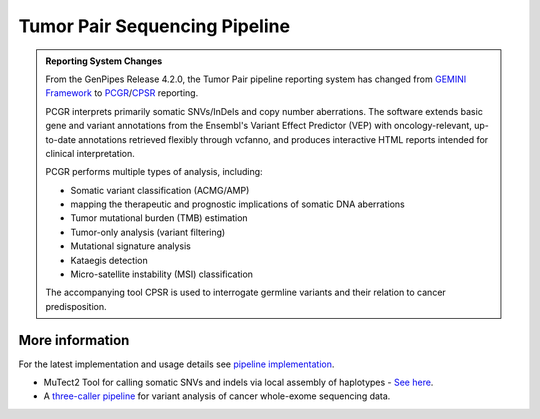 .. _docs_gp_tumorpair:

.. spelling::

      ploidy
      sv
      fastpass
      vcf
      VCF
      CNV
      Koboldt
      Preprocess
      bp
      Ensembl
      vcfanno
      Kataegis
      Microsatellite
      
Tumor Pair Sequencing Pipeline
================================

.. admonition:: **Reporting System Changes**

    .. container:: toggle, toggle-hidden

         From the GenPipes Release 4.2.0, the Tumor Pair pipeline reporting system has changed from `GEMINI Framework <https://gemini.readthedocs.io/en/latest/>`_ to `PCGR <https://sigven.github.io/pcgr/>`_/`CPSR <https://sigven.github.io/cpsr/index.html>`_ reporting.

         PCGR interprets primarily somatic SNVs/InDels and copy number aberrations. The software extends basic gene and variant annotations from the Ensembl's Variant Effect Predictor (VEP) with oncology-relevant, up-to-date annotations retrieved flexibly through vcfanno, and produces interactive HTML reports intended for clinical interpretation. 

         PCGR performs multiple types of analysis, including:

         * Somatic variant classification (ACMG/AMP)

         * mapping the therapeutic and prognostic implications of somatic DNA aberrations

         * Tumor mutational burden (TMB) estimation

         * Tumor-only analysis (variant filtering)

         * Mutational signature analysis

         * Kataegis detection

         * Micro-satellite instability (MSI) classification

         The accompanying tool CPSR is used to interrogate germline variants and their relation to cancer predisposition. 

.. tabs:: 

      .. tab:: About

         Tumor Pair pipeline helps in inferring the cancer cell copy number to normal cell copy number.

         Human genome comprises of a set of chromosome pairs. One chromosome in each pair, called homolog, is derived from each parent. It is typically referred to as diploid whereas the set of chromosomes from a single parent is called haploid genome. For a given gene on a given chromosome, there is a comparable, if not identical, gene on the other chromosome in the pair, known as an allele. Large structural alterations in chromosomes can change the number of copies of affected genes on those chromosomes. This is one of the key reasons for causing tumors or cancer. In cancer cells, instead of having a homologous pair of alleles for a given gene, there may be deletions or duplications of those genes. 

         Such alterations leads to unequal contribution of one allele over the other, altering the copy number of a given allele. These variations in copy number indicated by the ratio of cancer cell copy number to normal cell copy number can provide information regarding the structure and history of cancer. However, when DNA is extracted, there is a mix of cancer and normal cells and this information regarding absolute copy number per cancer cell is lost in DNA extraction process.  Hence it must be inferred.

         Inferring absolute copy number is difficult for `three reasons`_:

         * Cancer cells are nearly always intermixed with an unknown fraction of normal cells; the measure for this is tumor purity.
         * The actual quantity of DNA in the cancer cells after gross numerical and structural chromosomal changes is unknown; the measure for this is tumor ploidy.
         * The cancer cell population may be heterogeneous, possibly because of ongoing mutations and changes.

         Tumor purity and ploidy have a substantial impact on next-gen sequence analyses of tumor samples and may alter the biological and clinical interpretation of results.

         GenPipes Tumor Analysis pipeline is designed to detect somatic variants from a tumor and match normal sample pair more accurately. 
         
         GenPipes Tumor Pair workflow consumes BAM files. It inherits the BAM processing protocol from DNA-seq implementation, for retaining the benchmarking optimizations. However, it differs from DNA-seq implementation in the indel alignment step. It achieves this by maximizing the information, utilizing both tumor and normal samples together. 

         The pipeline is based on an ensemble approach, which was optimized using both the `DREAM3 challenge`_ and the CEPH mixture datasets to select the best combination of callers for both SNV and structural variation detection. For SNVs, multiple callers such as `GATK MuTect2`_, `Strelka2`_, `VarScan 2`_, and `VarDict`_ were combined for somatic calls to achieve a sensitivity of 98.1%, precision of 98.4%, and F1 score of 98.3% for variants found in ≥2 callers. For germline calls, `Strelka2`_, `VarScan 2`_ and `VarDict`_ calls were combined.

         Similarly, SVs were identified using multiple callers such as `Strelka2`_, `GridSS`_ to achieve a sensitivity of 84.6%, precision of 92.4%, and F1 score of 88.3% for duplication variants found in the DREAM3 dataset. The pipeline also integrates specific cancer tools to estimate tumor purity and tumor ploidy of sample pair normal−tumor using `Sequenza`_ and `PURPLE`_.  

         Additional annotations are incorporated to the SNV calls using `dbNSFP`_ and/or `Gemini`_, and QC metrics are collected at various stages and visualized using `MultiQC`_. 

         GenPipes Tumor Pair pipeline has three protocol options: sv, ensemble (default), and fastpass.  For details refer to `Pipeline Schema <Pipeline Schema>` section below. 

      .. tab:: Usage

         .. code::

            python tumor_pair.py [-h] [--help] [-c CONFIG [CONFIG ...]] [-s STEPS]
                                 [-o OUTPUT_DIR] [-j {pbs,batch,daemon,slurm}] [-f]
                                 [--no-json] [--report] [--clean]
                                 [-l {debug,info,warning,error,critical}] [--sanity-check]
                                 [--container] {wrapper, singularity} <IMAGE PATH>
                                 [--genpipes_file GENPIPES_FILE]
                                 [-p PAIRS] [-t {sv,ensemble (default) ,fastpass}] [-r READSETS] [-v]


         .. include:: /user_guide/pipelines/notes/scriptfile_deprecation.inc

      .. tab:: Options


         .. include:: opt_tumorpair.inc
         .. include:: /common/gp_readset_opt.inc
         .. include:: /common/gp_common_opt.inc

         .. admonition::  -t fastpass

            The fastpass option in tumor_pair.py pipeline is meant for quick assessment using exome capture regions and the 1000bp flanking regions. The somatic/germline calls are made using one variant caller `VarScan 2`_ with permissive variant calling thresholds.

         .. admonition:: -p option

               The pairs file specified along with -p option has the following format:
         
               <patient_name>,<normal_sample_name>,<tumor_sample_name>

               For example:

               ::

                  tumorPair_CEPHmixture_chr19,tumorPair_CEPHmixture_chr19_normal,tumorPair_CEPHmixture_chr19_tumor

      .. tab:: Example Run

         Use the following commands to execute Tumor Pair pipeline:

         .. include::  /user_guide/pipelines/example_runs/tumor_pair.inc

         You can download the test dataset for this pipeline :ref:`here<docs_testdatasets>`.

      .. tab:: Schema
         :name: Pipeline Schema

         There are three options for Tumor Pair Pipeline: sv, ensemble(default) and fastpass.

         .. tabs::

            .. tab:: SV

               .. figure:: /img/pipelines/mmd/tumor_pair.sv.png
                  :align: center
                  :alt: tumor_pair_sv schema
                  :width: 100%
                  :figwidth: 95%

                  Figure: Schema of Tumor Pair Pipeline (sv)

               `Click for a high resolution image of Tumor Pair Sequencing Pipeline (sv) schema <https://bitbucket.org/mugqic/genpipes/raw/master/resources/workflows/GenPipes_tumor_pair_sv.png>`_.

            .. tab:: Ensemble

               .. figure:: /img/pipelines/mmd/tumor_pair.ensemble.png
                  :align: center
                  :alt: tumor_pair_ensemble schema
                  :width: 100%
                  :figwidth: 95%

                  Figure: Schema of Tumor Pair Pipeline (ensemble)

               `Click for a high resolution image of Tumor Pair Sequencing Pipeline (ensemble) <https://bitbucket.org/mugqic/genpipes/raw/master/resources/workflows/GenPipes_tumor_pair_ensemble.png>`_.

            .. tab:: Fastpass

               .. figure:: /img/pipelines/mmd/tumor_pair.fastpass.png
                  :align: center
                  :alt: tumor_pair_fastpass schema
                  :width: 100%
                  :figwidth: 95%

                  Figure: Schema of Tumor Pair Pipeline (fastpass)

               `Click for a high resolution image of Tumor Pair Sequencing Pipeline (fastpass) <https://bitbucket.org/mugqic/genpipes/raw/master/resources/workflows/GenPipes_tumor_pair_fastpass.png>`_.

      .. tab:: Steps

         The table below shows various steps that constitute the Tumor Pair Pipeline.

         +----+-----------------------------------------+---------------------------------------+---------------------------------+
         |    | *Fastpass*                              | *Ensemble*                            | *SV*                            |
         +====+=========================================+=======================================+=================================+
         | 1. | |picard_sam_to_fastq|                   | |picard_sam_to_fastq|                 | |picard_sam_to_fastq|           |
         +----+-----------------------------------------+---------------------------------------+---------------------------------+
         | 2. | |skewer_trim|                           | |skewer_trim|                         | |skewer_trim|                   |
         +----+-----------------------------------------+---------------------------------------+---------------------------------+
         | 3. | |bwa_mem_sambamba_sort_sam|             | |bwa_mem_sambamba_sort_sam|           | |bwa_mem_sambamba_sort_sam|     |
         +----+-----------------------------------------+---------------------------------------+---------------------------------+
         | 4. | |sambamba_sort|                         | |sambamba_sort|                       | |sambamba_sort|                 |
         +----+-----------------------------------------+---------------------------------------+---------------------------------+
         | 5. | |sambamba_merge_sam_files|              | |sambamba_merge_sam_files|            | |sambamba_merge_sam_files|      |
         +----+-----------------------------------------+---------------------------------------+---------------------------------+
         | 6. | |gatk_indel_realigner|                  | |gatk_indel_realigner|                | |gatk_indel_realigner|          |
         +----+-----------------------------------------+---------------------------------------+---------------------------------+
         | 7. | |sambamba_merge_realigned|              | |sambamba_merge_realigned|            | |sambamba_merge_realigned|      |
         +----+-----------------------------------------+---------------------------------------+---------------------------------+
         | 8. | |sambamba_mark_duplicates|              | |sambamba_mark_duplicates|            | |sambamba_mark_duplicates|      |
         +----+-----------------------------------------+---------------------------------------+---------------------------------+
         | 9. | |recalibration|                         | |recalibration|                       | |recalibration|                 |
         +----+-----------------------------------------+---------------------------------------+---------------------------------+
         | 10.| |manta_sv_calls|                        | |conpair_concordance_contamination|   | |manta_sv_calls|                |
         +----+-----------------------------------------+---------------------------------------+---------------------------------+
         | 11.| |rawmpileup_panel|                      | |metrics_dna_picard_metrics|          | |strelka2_paired_somatic|       |
         +----+-----------------------------------------+---------------------------------------+---------------------------------+
         | 12.| |paired_varscan2_panel|                 | |metrics_dna_sample_qualimap|         | |gridss_paired_somatic|         |
         +----+-----------------------------------------+---------------------------------------+---------------------------------+
         | 13.| |merge_varscan2_panel|                  | |metrics_dna_fastqc|                  | |purple_sv|                     |
         +----+-----------------------------------------+---------------------------------------+---------------------------------+
         | 14.| |preprocess_vcf_panel|                  | |sequenza|                            | |linx_annotations_somatic|      |
         +----+-----------------------------------------+---------------------------------------+---------------------------------+
         | 15.| |snp_effect_panel|                      | |strelka2_paired_somatic|             | |linx_annotations_germline|     |
         +----+-----------------------------------------+---------------------------------------+---------------------------------+
         | 16.| |gemini_annotations_panel|              | |strelka2_paired_germline|            | |linx_plot|                     |
         +----+-----------------------------------------+---------------------------------------+---------------------------------+
         | 17.| |conpair_concordance_contamination|     | |strelka2_paired_germline_snpEff|     |                                 |
         +----+-----------------------------------------+---------------------------------------+---------------------------------+
         | 18.| |metrics_dna_picard_metrics|            | |purple|                              |                                 |
         +----+-----------------------------------------+---------------------------------------+---------------------------------+
         | 19.| |metrics_dna_sample_qualimap|           | |rawmpileup|                          |                                 |
         +----+-----------------------------------------+---------------------------------------+---------------------------------+
         | 20.| |metrics_dna_fastqc|                    | |paired_varscan2|                     |                                 |
         +----+-----------------------------------------+---------------------------------------+---------------------------------+
         | 21.| |sequenza|                              | |merge_varscan2|                      |                                 |
         +----+-----------------------------------------+---------------------------------------+---------------------------------+
         | 22.| |run_pair_multiqc|                      | |paired_mutect2|                      |                                 |
         +----+-----------------------------------------+---------------------------------------+---------------------------------+
         | 23.| |sym_link_report|                       | |merge_mutect2|                       |                                 |
         +----+-----------------------------------------+---------------------------------------+---------------------------------+
         | 24.| |sym_link_fastq_pair|                   | |vardict_paired|                      |                                 |
         +----+-----------------------------------------+---------------------------------------+---------------------------------+
         | 25.| |sym_link_panel|                        | |merge_filter_paired_vardict|         |                                 |
         +----+-----------------------------------------+---------------------------------------+---------------------------------+
         | 26.|                                         | |ensemble_somatic|                    |                                 |
         +----+-----------------------------------------+---------------------------------------+---------------------------------+
         | 27.|                                         | |gatk_variant_annotator_somatic|      |                                 |
         +----+-----------------------------------------+---------------------------------------+---------------------------------+
         | 28.|                                         | |merge_gatk_variant_annotator_somatic||                                 |
         +----+-----------------------------------------+---------------------------------------+---------------------------------+
         | 29.|                                         | |ensemble_germline_loh|               |                                 |
         +----+-----------------------------------------+---------------------------------------+---------------------------------+
         | 30.|                                         | |gatk_variant_annotator_germline|     |                                 |
         +----+-----------------------------------------+---------------------------------------+---------------------------------+
         | 31.|                                         | |filter_ensemble_somatic|             |                                 |
         +----+-----------------------------------------+---------------------------------------+---------------------------------+
         | 32.|                                         | |report_cpsr|                         |                                 |
         +----+-----------------------------------------+---------------------------------------+---------------------------------+
         | 33.|                                         | |report_pcgr|                         |                                 |
         +----+-----------------------------------------+---------------------------------------+---------------------------------+
         | 34.|                                         | |run_pair_multiqc|                    |                                 |
         +----+-----------------------------------------+---------------------------------------+---------------------------------+
         | 35.|                                         | |sym_link_fastq_pair|                 |                                 |
         +----+-----------------------------------------+---------------------------------------+---------------------------------+
         | 36.|                                         | |sym_link_final_bam|                  |                                 |
         +----+-----------------------------------------+---------------------------------------+---------------------------------+
         | 37.|                                         | |sym_link_report|                     |                                 |
         +----+-----------------------------------------+---------------------------------------+---------------------------------+
         | 38.|                                         | |sym_link_ensemble|                   |                                 |
         +----+-----------------------------------------+---------------------------------------+---------------------------------+

         .. include:: steps_tumor_pair.inc

.. _More Information on Tumor Pair Pipeline:

More information
-----------------

For the latest implementation and usage details see `pipeline implementation <https://bitbucket.org/mugqic/genpipes/src/master/pipelines/tumor_pair/>`_.

* MuTect2 Tool for calling somatic SNVs and indels via local assembly of haplotypes - `See here <https://gatk.broadinstitute.org/hc/en-us/articles/360037593851-Mutect2>`_.

* A `three-caller pipeline <https://www.ncbi.nlm.nih.gov/pmc/articles/PMC5428716/>`_ for variant analysis of cancer whole-exome sequencing data. 

.. Following are the replacement texts used in this file

.. |picard_sam_to_fastq| replace:: `Picard SAM to FastQ`_
.. |skewer_trim| replace:: `Skewer Trimming`_
.. |bwa_mem_sambamba_sort_sam| replace:: `BWA Mem SAMBAMBA Sort SAM`_
.. |sambamba_sort| replace:: `SAMbamba Sort`_
.. |sambamba_merge_sam_files| replace:: `SamBamba Merge Files`_
.. |gatk_indel_realigner| replace:: `GATK InDel Realigner`_
.. |sambamba_merge_realigned| replace:: `SamBamba Merge Realigned`_
.. |sambamba_mark_duplicates| replace:: `SamBamba Mark Duplicates`_ 
.. |recalibration| replace:: `Recalibration`_
.. |conpair_concordance_contamination| replace:: `Conpair Concordance Contamination`_
.. |metrics_dna_picard_metrics| replace:: `Metrics DNA Picard Metrics`_
.. |metrics_dna_sample_qualimap| replace:: `Metrics DNA Sample Qualimap`_
.. |metrics_dna_fastqc| replace:: `Metrics DNA FASTQ`_
.. |sequenza| replace:: `Sequenza Step`_
.. |strelka2_paired_somatic| replace:: `Strelka2 Paired Somatic`_
.. |strelka2_paired_germline| replace:: `Strelka2 Paired Germline`_
.. |strelka2_paired_germline_snpEff| replace:: `Strelka2 Paired Germline SnpEff`_
.. |purple| replace:: `Purple Step`_
.. |rawmpileup| replace:: `Raw Mpileup`_
.. |paired_varscan2| replace:: `Paired Var Scan 2`_
.. |merge_varscan2| replace:: `Merge Var Scan 2`_
.. |paired_mutect2| replace:: `Paired Mutect2`_
.. |merge_mutect2| replace:: `Merge Mutect2`_
.. |vardict_paired| replace:: `VarDict Paired`_
.. |merge_filter_paired_vardict| replace:: `Merge Filter Paired VarDict`_
.. |ensemble_somatic| replace:: `Ensemble Somatic`_
.. |gatk_variant_annotator_somatic| replace:: `GATK Variant Annotator Somatic`_
.. |merge_gatk_variant_annotator_somatic| replace:: `Merge GATK Variant Annotator Somatic`_
.. |compute_cancer_effects_somatic| replace:: `Compute Cancer Efects Somatic`_
.. |ensemble_somatic_dbnsfp_annotation| replace:: `Ensemble Somatic dbNSFP Annotation`_
.. |sample_gemini_annotations_somatic| replace:: `Sample Gemini ANnotations Somatic`_
.. |ensemble_germline_loh| replace:: `Ensemble Germline Loh`_
.. |gatk_variant_annotator_germline| replace:: `GATK Variant Annotator Germline`_
.. |merge_gatk_variant_annotator_germline| replace:: `Merge GATK Variant Annotator Germline`_
.. |compute_cancer_effects_germline| replace:: `Compute Cancer Effects Germline`_
.. |ensemble_germline_dbnsfp_annotation| replace:: `Ensemble Germline dbNSFP Annotation`_
.. |sample_gemini_annotations_germline| replace:: `Sample Gemini Annotations Germline`_
.. |run_pair_multiqc| replace:: `Run Pair MultiQC`_
.. |sym_link_fastq_pair| replace:: `Sym Link FASTQ Pair`_
.. |sym_link_final_bam| replace:: `Sym Link Final BAM`_
.. |sym_link_report| replace:: `Sym Link Report`_
.. |sym_link_ensemble| replace:: `Sym Link Ensemble`_
.. |filter_ensemble_somatic| replace:: `Filter Ensemble Somatic`_
.. |manta_sv_calls| replace:: `Manta SV Calls`_
.. |rawmpileup_panel| replace:: `Raw Mpileup Panel`_
.. |paired_varscan2_panel| replace:: `Paired VarScan 2`_
.. |merge_varscan2_panel| replace:: `Merge VarScan 2 Panel`_
.. |preprocess_vcf_panel| replace:: `PreProcess VCF Panel`_
.. |snp_effect_panel| replace:: `SNP Effect Panel`_
.. |gemini_annotations_panel| replace:: `Gemini Annotations Panel`_
.. |sym_link_panel| replace:: `Sym Link Panel`_
.. |report_cpsr| replace:: `Report CPSR`_
.. |report_pcgr| replace:: `Report PCGR`_
.. |gridss_paired_somatic| replace:: `GridSS Paired Somatic`_
.. |purple_sv| replace:: `Purple SV`_
.. |linx_annotations_somatic| replace:: `Linx Annotations Somatic`_
.. |linx_annotations_germline| replace:: `Linx Annotations Germline`_
.. |linx_plot| replace:: `Linx Plot`_

.. Following are the links used in the text above

.. _three reasons: https://software.broadinstitute.org/cancer/software/genepattern/modules/docs/ABSOLUTE/1
.. _DREAM3 challenge: https://www.ncbi.nlm.nih.gov/pubmed/25984700
.. _CEPH mixing: https://www.ncbi.nlm.nih.gov/pmc/articles/PMC2816205/
.. _VarScan 2: https://github.com/dkoboldt/varscan/releases 
.. _VarScan 2 Paper: https://www.ncbi.nlm.nih.gov/pubmed/22300766
.. _BCFTools: http://www.htslib.org/doc/bcftools.html
.. _VarDict: https://www.ncbi.nlm.nih.gov/pubmed/27060149
.. _Delly: https://www.ncbi.nlm.nih.gov/pubmed/22962449
.. _Lumpy: https://genomebiology.biomedcentral.com/articles/10.1186/gb-2014-15-6-r84
.. _WHAM: https://www.ncbi.nlm.nih.gov/pubmed/26625158
.. _CNVKit Paper: https://www.ncbi.nlm.nih.gov/pubmed/27100738
.. _SvABA Paper: https://www.ncbi.nlm.nih.gov/pubmed/29535149
.. _MetaSV Paper: https://www.ncbi.nlm.nih.gov/pubmed/25861968
.. _dbNSFP Paper: https://www.ncbi.nlm.nih.gov/pubmed/26555599
.. _GATK MuTect2: https://software.broadinstitute.org/gatk/documentation/tooldocs/3.8-0/org_broadinstitute_gatk_tools_walkers_cancer_m2_MuTect2.php
.. _Strelka2: https://github.com/Illumina/strelka
.. _MultiQC: https://multiqc.info/docs/
.. _PURPLE: https://github.com/hartwigmedical/hmftools/blob/master/purple/README.md
.. _Sequenza: https://www.ncbi.nlm.nih.gov/pmc/articles/PMC4269342/
.. _Manta: https://github.com/Illumina/manta
.. _Delly2: https://github.com/dellytools/delly
.. _GridSS: https://github.com/PapenfussLab/gridss